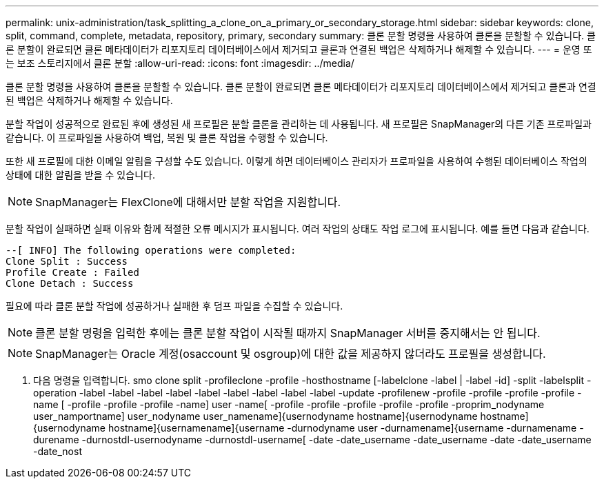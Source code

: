 ---
permalink: unix-administration/task_splitting_a_clone_on_a_primary_or_secondary_storage.html 
sidebar: sidebar 
keywords: clone, split, command, complete, metadata, repository, primary, secondary 
summary: 클론 분할 명령을 사용하여 클론을 분할할 수 있습니다. 클론 분할이 완료되면 클론 메타데이터가 리포지토리 데이터베이스에서 제거되고 클론과 연결된 백업은 삭제하거나 해제할 수 있습니다. 
---
= 운영 또는 보조 스토리지에서 클론 분할
:allow-uri-read: 
:icons: font
:imagesdir: ../media/


[role="lead"]
클론 분할 명령을 사용하여 클론을 분할할 수 있습니다. 클론 분할이 완료되면 클론 메타데이터가 리포지토리 데이터베이스에서 제거되고 클론과 연결된 백업은 삭제하거나 해제할 수 있습니다.

분할 작업이 성공적으로 완료된 후에 생성된 새 프로필은 분할 클론을 관리하는 데 사용됩니다. 새 프로필은 SnapManager의 다른 기존 프로파일과 같습니다. 이 프로파일을 사용하여 백업, 복원 및 클론 작업을 수행할 수 있습니다.

또한 새 프로필에 대한 이메일 알림을 구성할 수도 있습니다. 이렇게 하면 데이터베이스 관리자가 프로파일을 사용하여 수행된 데이터베이스 작업의 상태에 대한 알림을 받을 수 있습니다.


NOTE: SnapManager는 FlexClone에 대해서만 분할 작업을 지원합니다.

분할 작업이 실패하면 실패 이유와 함께 적절한 오류 메시지가 표시됩니다. 여러 작업의 상태도 작업 로그에 표시됩니다. 예를 들면 다음과 같습니다.

[listing]
----
--[ INFO] The following operations were completed:
Clone Split : Success
Profile Create : Failed
Clone Detach : Success
----
필요에 따라 클론 분할 작업에 성공하거나 실패한 후 덤프 파일을 수집할 수 있습니다.


NOTE: 클론 분할 명령을 입력한 후에는 클론 분할 작업이 시작될 때까지 SnapManager 서버를 중지해서는 안 됩니다.


NOTE: SnapManager는 Oracle 계정(osaccount 및 osgroup)에 대한 값을 제공하지 않더라도 프로필을 생성합니다.

. 다음 명령을 입력합니다. smo clone split -profileclone -profile -hosthostname [-labelclone -label | -label -id] -split -labelsplit -operation -label -label -label -label -label -label -label -label -label -update -profilenew -profile -profile -profile -profile -name [ -profile -profile -profile -name] user -name[ -profile -profile -profile -profile -profile -proprim_nodyname user_namportname] user_nodyname user_namename]{usernodyname hostname]{usernodyname hostname]{usernodyname hostname]{usernamename]{username -durnodyname user -durnamename]{username -durnamename -durename -durnostdl-usernodyname -durnostdl-username[ -date -date_username -date_username -date -date_username -date_nost

